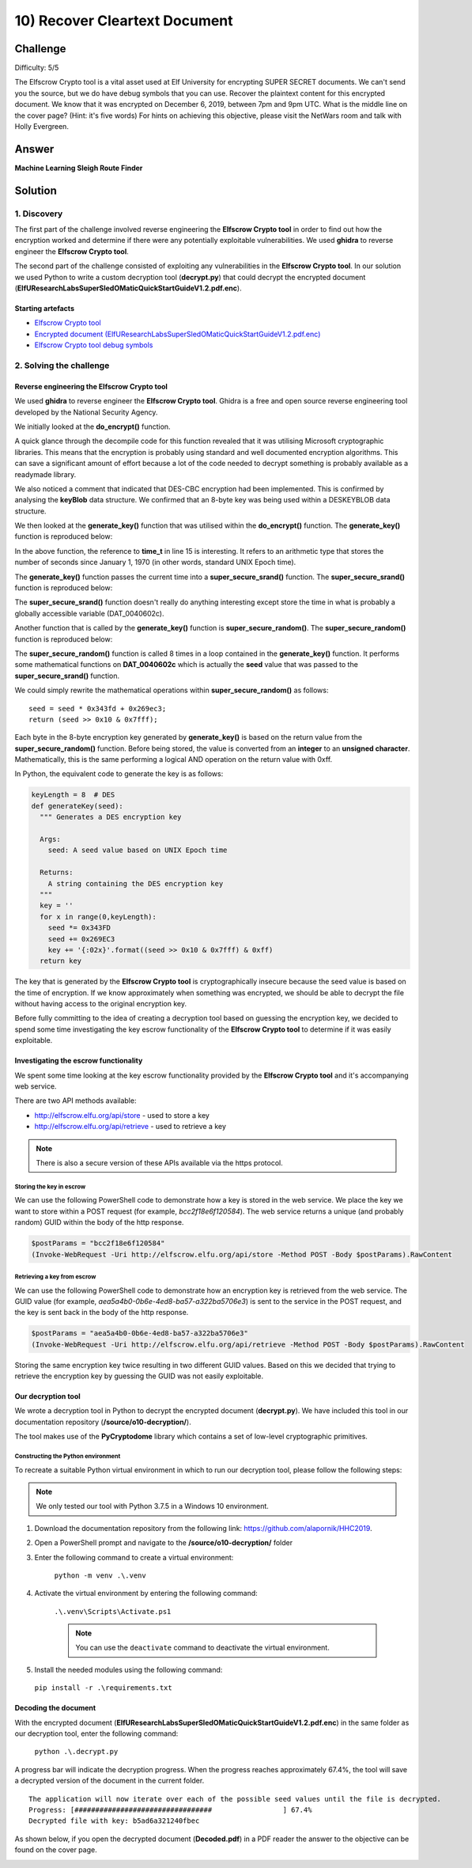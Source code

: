 10) Recover Cleartext Document
==============================
Challenge
---------
Difficulty: 5/5

The Elfscrow Crypto tool is a vital asset used at Elf University for encrypting SUPER SECRET documents. We can't send you the source, but we do have debug symbols that you can use.
Recover the plaintext content for this encrypted document. We know that it was encrypted on December 6, 2019, between 7pm and 9pm UTC.
What is the middle line on the cover page? (Hint: it's five words)
For hints on achieving this objective, please visit the NetWars room and talk with Holly Evergreen.

Answer
------
**Machine Learning Sleigh Route Finder**

Solution
--------
1. Discovery
^^^^^^^^^^^^
The first part of the challenge involved reverse engineering the **Elfscrow Crypto tool** in order to find out how the encryption worked and determine if there were any potentially exploitable vulnerabilities. We used **ghidra** to reverse engineer the **Elfscrow Crypto tool**.

The second part of the challenge consisted of exploiting any vulnerabilities in the **Elfscrow Crypto tool**. In our solution we used Python to write a custom decryption tool (**decrypt.py**) that could decrypt the encrypted document (**ElfUResearchLabsSuperSledOMaticQuickStartGuideV1.2.pdf.enc**).

Starting artefacts
""""""""""""""""""
* `Elfscrow Crypto tool <https://downloads.elfu.org/elfscrow.exe>`_
* `Encrypted document (ElfUResearchLabsSuperSledOMaticQuickStartGuideV1.2.pdf.enc) <https://downloads.elfu.org/ElfUResearchLabsSuperSledOMaticQuickStartGuideV1.2.pdf.enc>`_
* `Elfscrow Crypto tool debug symbols <https://downloads.elfu.org/elfscrow.pdb>`_

2. Solving the challenge
^^^^^^^^^^^^^^^^^^^^^^^^
Reverse engineering the Elfscrow Crypto tool
""""""""""""""""""""""""""""""""""""""""""""
We used **ghidra** to reverse engineer the **Elfscrow Crypto tool**. Ghidra is a free and open source reverse engineering tool developed by the National Security Agency.

We initially looked at the **do_encrypt()** function. 

A quick glance through the decompile code for this function revealed that it was utilising Microsoft cryptographic libraries. This means that the encryption is probably using standard and well documented encryption algorithms. This can save a significant amount of effort because a lot of the code needed to decrypt something is probably available as a readymade library.

We also noticed a comment that indicated that DES-CBC encryption had been implemented. This is confirmed by analysing the **keyBlob** data structure. We confirmed that an 8-byte key was being used within a DESKEYBLOB data structure.

We then looked at the **generate_key()** function that was utilised within the **do_encrypt()** function. The **generate_key()** function is reproduced below:

.. code-block::
  :linenos:
  :emphasize-lines: 15, 16, 19

    /* WARNING: Variable defined which should be unmapped: i */

    void __thiscall ?generate_key@@YAXQAE@Z(void *this,uchar *buffer)

    {
      FILE *pFVar1;
      int iVar2;
      time_t tVar3;
      char *_Format;
      uint i;
  
      _Format = "Our miniature elves are putting together random bits for your secret key!\n\n";
      pFVar1 = __iob_func();
      fprintf(pFVar1 + 2,_Format,this);
      tVar3 = time((time_t *)0x0);
      ?super_secure_srand@@YAXH@Z((int)tVar3);
      i = 0;
      while (i < 8) {
        iVar2 = super_secure_random();
        buffer[i] = (uchar)iVar2;
        i = i + 1;
      }
      return;
    }

In the above function, the reference to **time_t** in line 15 is interesting. It refers to an arithmetic type that stores the number of seconds since January 1, 1970 (in other words, standard UNIX Epoch time).

The **generate_key()** function passes the current time into a **super_secure_srand()** function. The **super_secure_srand()** function is reproduced below:

.. code-block::
  :linenos:
  :emphasize-lines: 12

    void __cdecl ?super_secure_srand@@YAXH@Z(int seed)

    {
      FILE *pFVar1;
      char *_Format;
      int iVar2;
  
      _Format = "Seed = %d\n\n";
      iVar2 = seed;
      pFVar1 = __iob_func();
      fprintf(pFVar1 + 2,_Format,iVar2);
      DAT_0040602c = seed;
      return;
    }

The **super_secure_srand()** function doesn't really do anything interesting except store the time in what is probably a globally accessible variable (DAT_0040602c).

Another function that is called by the **generate_key()** function is **super_secure_random()**. The **super_secure_random()** function is reproduced below:

.. code-block::
  :linenos:

    /* int __cdecl super_secure_random(void) */

    int __cdecl super_secure_random(void)

    {
      DAT_0040602c = DAT_0040602c * 0x343fd + 0x269ec3;
      return DAT_0040602c >> 0x10 & 0x7fff;
    }

The **super_secure_random()** function is called 8 times in a loop contained in the **generate_key()** function. It performs some mathematical functions on **DAT_0040602c** which is actually the **seed** value that was passed to the **super_secure_srand()** function.

We could simply rewrite the mathematical operations within **super_secure_random()** as follows::

    seed = seed * 0x343fd + 0x269ec3;
    return (seed >> 0x10 & 0x7fff);

Each byte in the 8-byte encryption key generated by **generate_key()** is based on the return value from the **super_secure_random()** function. Before being stored, the value is converted from an **integer** to an **unsigned character**. Mathematically, this is the same performing a logical AND operation on the return value with 0xff.

In Python, the equivalent code to generate the key is as follows:

.. code-block:: python

    keyLength = 8  # DES
    def generateKey(seed):
      """ Generates a DES encryption key

      Args:
        seed: A seed value based on UNIX Epoch time

      Returns:
        A string containing the DES encryption key
      """
      key = ''
      for x in range(0,keyLength):
        seed *= 0x343FD
        seed += 0x269EC3
        key += '{:02x}'.format((seed >> 0x10 & 0x7fff) & 0xff)        
      return key

The key that is generated by the **Elfscrow Crypto tool** is cryptographically insecure because the seed value is based on the time of encryption. If we know approximately when something was encrypted, we should be able to decrypt the file without having access to the original encryption key.

Before fully committing to the idea of creating a decryption tool based on guessing the encryption key, we decided to spend some time investigating the key escrow functionality of the **Elfscrow Crypto tool** to determine if it was easily exploitable.

Investigating the escrow functionality
""""""""""""""""""""""""""""""""""""""
We spent some time looking at the key escrow functionality provided by the **Elfscrow Crypto tool** and it's accompanying web service.

There are two API methods available:

* `http://elfscrow.elfu.org/api/store <http://elfscrow.elfu.org/api/store>`_ - used to store a key
* `http://elfscrow.elfu.org/api/retrieve <http://elfscrow.elfu.org/api/retrieve>`_ - used to retrieve a key

.. note::
  There is also a secure version of these APIs available via the https protocol.

Storing the key in escrow
+++++++++++++++++++++++++
We can use the following PowerShell code to demonstrate how a key is stored in the web service. We place the key we want to store within a POST request (for example, *bcc2f18e6f120584*). The web service returns a unique (and probably random) GUID within the body of the http response.

.. code-block::

  $postParams = "bcc2f18e6f120584"
  (Invoke-WebRequest -Uri http://elfscrow.elfu.org/api/store -Method POST -Body $postParams).RawContent

Retrieving a key from escrow
++++++++++++++++++++++++++++
We can use the following PowerShell code to demonstrate how an encryption key is retrieved from the web service. The GUID value (for example, *aea5a4b0-0b6e-4ed8-ba57-a322ba5706e3*) is sent to the service in the POST request, and the key is sent back in the body of the http response.

.. code-block::

  $postParams = "aea5a4b0-0b6e-4ed8-ba57-a322ba5706e3"
  (Invoke-WebRequest -Uri http://elfscrow.elfu.org/api/retrieve -Method POST -Body $postParams).RawContent

Storing the same encryption key twice resulting in two different GUID values. Based on this we decided that trying to retrieve the encryption key by guessing the GUID was not easily exploitable.

Our decryption tool
"""""""""""""""""""
We wrote a decryption tool in Python to decrypt the encrypted document (**decrypt.py**). We have included this tool in our documentation repository (**/source/o10-decryption/**).

The tool makes use of the **PyCryptodome** library which contains a set of low-level cryptographic primitives.

Constructing the Python environment
+++++++++++++++++++++++++++++++++++
To recreate a suitable Python virtual environment in which to run our decryption tool, please follow the following steps:

.. note::
  We only tested our tool with Python 3.7.5 in a Windows 10 environment.

#. Download the documentation repository from the following link: `https://github.com/alapornik/HHC2019 <https://github.com/alapornik/HHC2019>`_. 

#. Open a PowerShell prompt and navigate to the **/source/o10-decryption/** folder 

#. Enter the following command to create a virtual environment:
    
    ``python -m venv .\.venv``

#. Activate the virtual environment by entering the following command:
    
    ``.\.venv\Scripts\Activate.ps1``

    .. note::
      You can use the ``deactivate`` command to deactivate the virtual environment. 

#. Install the needed modules using the following command:

  ``pip install -r .\requirements.txt``

Decoding the document
"""""""""""""""""""""
With the encrypted document (**ElfUResearchLabsSuperSledOMaticQuickStartGuideV1.2.pdf.enc**) in the same folder as our decryption tool, enter the following command:

  ``python .\.decrypt.py``

A progress bar will indicate the decryption progress. When the progress reaches approximately 67.4%, the tool will save a decrypted version of the document in the current folder.
::

  The application will now iterate over each of the possible seed values until the file is decrypted.
  Progress: [#################################                 ] 67.4%
  Decrypted file with key: b5ad6a321240fbec

As shown below, if you open the decrypted document (**Decoded.pdf**) in a PDF reader the answer to the objective can be found on the cover page.

.. image:: /images/o10-decrypted-document-header.png


